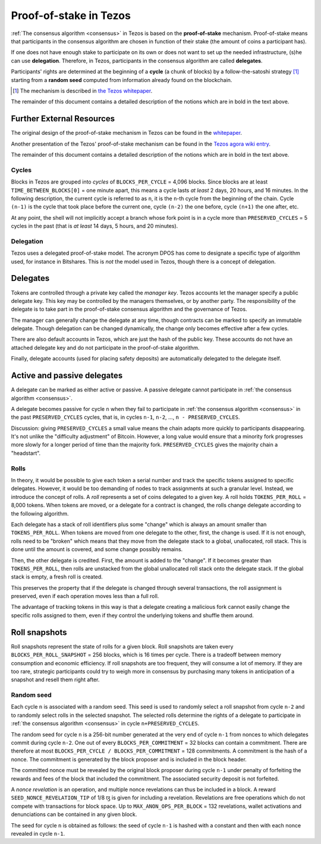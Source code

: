 .. _proof-of-stake:
.. _proof-of-stake_009:

Proof-of-stake in Tezos
=======================

:ref:`The consensus algorithm <consensus>` in Tezos is based on the
**proof-of-stake** mechanism. Proof-of-stake means that participants in the
consensus algorithm are chosen in function of their stake (the amount of coins a
participant has).

If one does not have enough stake to participate on its own or does not want
to set up the needed infrastructure, (s)he can use **delegation**. Therefore, in
Tezos, participants in the consensus algorithm are called **delegates**.

Participants' rights are determined at the beginning of a **cycle** (a chunk of
blocks) by a follow-the-satoshi strategy [1]_ starting from a **random seed**
computed from information already found on the blockchain.

.. [1] The mechanism is described in `the Tezos whitepaper
       <https://tezos.com/static/white_paper-2dc8c02267a8fb86bd67a108199441bf.pdf>`_.

The remainder of this document contains a detailed description of
the notions which are in bold in the text above.

Further External Resources
~~~~~~~~~~~~~~~~~~~~~~~~~~

The original design of the proof-of-stake mechanism in Tezos can be
found in the `whitepaper
<https://whitepaper.io/document/376/tezos-whitepaper>`_.

Another presentation of the Tezos' proof-of-stake mechanism can be found in the
`Tezos agora wiki entry
<https://wiki.tezosagora.org/learn/baking/proofofstake/consensus>`_.

The remainder of this document contains a detailed description of
the notions which are in bold in the text above.

Cycles
------

Blocks in Tezos are grouped into *cycles* of
``BLOCKS_PER_CYCLE`` = 4,096 blocks. Since blocks are at least
``TIME_BETWEEN_BLOCKS[0]`` = one minute apart, this means a cycle lasts *at
least* 2 days, 20 hours, and 16 minutes. In the following description,
the current cycle is referred to as ``n``, it is the ``n``-th cycle from the
beginning of the chain. Cycle ``(n-1)`` is the cycle that took place
before the current one, cycle ``(n-2)`` the one before, cycle ``(n+1)``
the one after, etc.

At any point, the shell will not implicitly accept a branch whose
fork point is in a cycle more than ``PRESERVED_CYCLES`` = 5 cycles in the
past (that is *at least* 14 days, 5 hours, and 20 minutes).

Delegation
----------

Tezos uses a delegated proof-of-stake model. The acronym DPOS has come to
designate a specific type of algorithm used, for instance in Bitshares.
This is *not* the model used in Tezos, though there is a concept
of delegation.

Delegates
~~~~~~~~~

Tokens are controlled through a private key called the
*manager key*. Tezos accounts let the manager specify a public
delegate key. This key may be controlled by the managers themselves, or
by another party. The responsibility of the delegate is to take part in
the proof-of-stake consensus algorithm and the governance of Tezos.

The manager can generally change the delegate at any time, though
contracts can be marked to specify an immutable delegate. Though
delegation can be changed dynamically, the change only becomes effective
after a few cycles.

There are also default accounts in Tezos, which are just the hash of the
public key. These accounts do not have an attached delegate key and do
not participate in the proof-of-stake algorithm.

Finally, delegate accounts (used for placing safety deposits) are
automatically delegated to the delegate itself.

Active and passive delegates
~~~~~~~~~~~~~~~~~~~~~~~~~~~~

A delegate can be marked as either active or passive. A passive delegate cannot
participate in :ref:`the consensus algorithm <consensus>`.

A delegate becomes passive for cycle ``n`` when they fail to participate in
:ref:`the consensus algorithm <consensus>` in the past ``PRESERVED_CYCLES``
cycles, that is, in cycles ``n-1``, ``n-2``, ..., ``n - PRESERVED_CYCLES``.

Discussion: giving ``PRESERVED_CYCLES`` a small value means
the chain adapts more quickly to participants disappearing. It's not
unlike the "difficulty adjustment" of Bitcoin. However, a long value
would ensure that a minority fork progresses more slowly for a longer
period of time than the majority fork. ``PRESERVED_CYCLES``
gives the majority chain a "headstart".

Rolls
-----

In theory, it would be possible to give each token a serial number
and track the specific tokens assigned to specific delegates. However,
it would be too demanding of nodes to track assignments at such a
granular level. Instead, we introduce the concept of rolls. A *roll*
represents a set of coins delegated to a given key. A roll holds
``TOKENS_PER_ROLL`` = 8,000 tokens. When tokens are moved, or a
delegate for a contract is changed, the rolls change delegate
according to the following algorithm.

Each delegate has a stack of roll identifiers plus some "change" which is always
an amount smaller than ``TOKENS_PER_ROLL``. When tokens are moved from
one delegate to the other, first, the change is used. If it is not
enough, rolls need to be "broken" which means that they move from the
delegate stack to a global, unallocated, roll stack. This is done until
the amount is covered, and some change possibly remains.

Then, the other delegate is credited. First, the amount is added to the
"change". If it becomes greater than ``TOKENS_PER_ROLL``, then rolls
are unstacked from the global unallocated roll stack onto the delegate
stack. If the global stack is empty, a fresh roll is created.

This preserves the property that if the delegate is changed through
several transactions, the roll assignment is preserved, even if each
operation moves less than a full roll.

The advantage of tracking tokens in this way is that a delegate creating
a malicious fork cannot easily change the specific rolls assigned to
them, even if they control the underlying tokens and shuffle them
around.

Roll snapshots
~~~~~~~~~~~~~~

Roll snapshots represent the state of rolls for a given block. Roll snapshots
are taken every ``BLOCKS_PER_ROLL_SNAPSHOT`` = 256 blocks, which is 16 times per
cycle. There is a tradeoff between memory consumption and economic efficiency.
If roll snapshots are too frequent, they will consume a lot of memory. If they
are too rare, strategic participants could try to weigh more in consensus by
purchasing many tokens in anticipation of a snapshot and resell them right
after.

Random seed
-----------

Each cycle ``n`` is associated with a random seed. This seed is used to randomly
select a roll snapshot from cycle ``n-2`` and to randomly select rolls in the
selected snapshot. The selected rolls determine the rights of a delegate to
participate in :ref:`the consensus algorithm <consensus>` in cycle
``n+PRESERVED_CYCLES``.

The random seed for cycle ``n`` is a 256-bit number generated at the very end of
cycle ``n-1`` from nonces to which delegates commit during cycle ``n-2``. One
out of every ``BLOCKS_PER_COMMITMENT`` = 32 blocks can contain a commitment.
There are therefore at most ``BLOCKS_PER_CYCLE / BLOCKS_PER_COMMITMENT`` = 128
commitments. A commitment is the hash of a nonce. The commitment is generated by
the block proposer and is included in the block header.

The committed nonce must be revealed by the original block proposer during cycle
``n-1`` under penalty of forfeiting the rewards and fees of the block that
included the commitment. The associated security deposit is not forfeited.

A *nonce revelation* is an operation, and multiple nonce revelations can thus be
included in a block. A reward ``SEED_NONCE_REVELATION_TIP`` of 1/8 ꜩ is given
for including a revelation. Revelations are free operations which do not compete
with transactions for block space. Up to ``MAX_ANON_OPS_PER_BLOCK`` = 132
revelations, wallet activations and denunciations can be contained in any given
block.

The seed for cycle ``n`` is obtained as follows: the seed of cycle
``n-1`` is hashed with a constant and then with each nonce revealed in
cycle ``n-1``.
